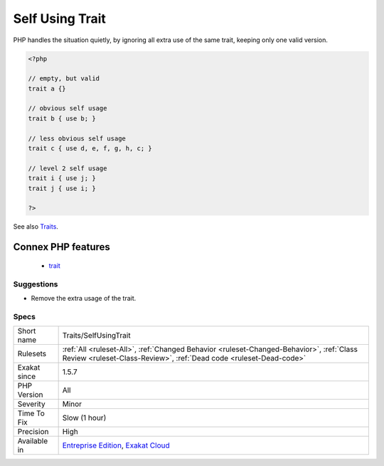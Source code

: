 .. _traits-selfusingtrait:

.. _self-using-trait:

Self Using Trait
++++++++++++++++

.. meta\:\:
	:description:
		Self Using Trait: Trait uses itself : this is unnecessary.
	:twitter:card: summary_large_image
	:twitter:site: @exakat
	:twitter:title: Self Using Trait
	:twitter:description: Self Using Trait: Trait uses itself : this is unnecessary
	:twitter:creator: @exakat
	:twitter:image:src: https://www.exakat.io/wp-content/uploads/2020/06/logo-exakat.png
	:og:image: https://www.exakat.io/wp-content/uploads/2020/06/logo-exakat.png
	:og:title: Self Using Trait
	:og:type: article
	:og:description: Trait uses itself : this is unnecessary
	:og:url: https://php-tips.readthedocs.io/en/latest/tips/Traits/SelfUsingTrait.html
	:og:locale: en
  Trait uses itself : this is unnecessary. Traits may use themselves, or be used by other traits, that are using the initial trait itself. 

PHP handles the situation quietly, by ignoring all extra use of the same trait, keeping only one valid version.

.. code-block:: php
   
   <?php
   
   // empty, but valid
   trait a {} 
   
   // obvious self usage
   trait b { use b; }
   
   // less obvious self usage
   trait c { use d, e, f, g, h, c; }
   
   // level 2 self usage
   trait i { use j; }
   trait j { use i; }
   
   ?>

See also `Traits <https://www.php.net/manual/en/language.oop5.traits.php>`_.

Connex PHP features
-------------------

  + `trait <https://php-dictionary.readthedocs.io/en/latest/dictionary/trait.ini.html>`_


Suggestions
___________

* Remove the extra usage of the trait.




Specs
_____

+--------------+----------------------------------------------------------------------------------------------------------------------------------------------------------------+
| Short name   | Traits/SelfUsingTrait                                                                                                                                          |
+--------------+----------------------------------------------------------------------------------------------------------------------------------------------------------------+
| Rulesets     | :ref:`All <ruleset-All>`, :ref:`Changed Behavior <ruleset-Changed-Behavior>`, :ref:`Class Review <ruleset-Class-Review>`, :ref:`Dead code <ruleset-Dead-code>` |
+--------------+----------------------------------------------------------------------------------------------------------------------------------------------------------------+
| Exakat since | 1.5.7                                                                                                                                                          |
+--------------+----------------------------------------------------------------------------------------------------------------------------------------------------------------+
| PHP Version  | All                                                                                                                                                            |
+--------------+----------------------------------------------------------------------------------------------------------------------------------------------------------------+
| Severity     | Minor                                                                                                                                                          |
+--------------+----------------------------------------------------------------------------------------------------------------------------------------------------------------+
| Time To Fix  | Slow (1 hour)                                                                                                                                                  |
+--------------+----------------------------------------------------------------------------------------------------------------------------------------------------------------+
| Precision    | High                                                                                                                                                           |
+--------------+----------------------------------------------------------------------------------------------------------------------------------------------------------------+
| Available in | `Entreprise Edition <https://www.exakat.io/entreprise-edition>`_, `Exakat Cloud <https://www.exakat.io/exakat-cloud/>`_                                        |
+--------------+----------------------------------------------------------------------------------------------------------------------------------------------------------------+


